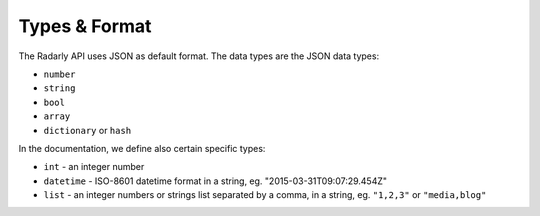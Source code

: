 Types & Format
~~~~~~~~~~~~~~

The Radarly API uses JSON as default format. The data types are the JSON
data types:

* ``number``
* ``string``
* ``bool``
* ``array``
* ``dictionary`` or ``hash``

In the documentation, we define also certain specific types:

* ``int`` - an integer number
* ``datetime`` - ISO-8601 datetime format in a string, eg.
  "2015-03-31T09:07:29.454Z"
* ``list`` - an integer numbers or strings list separated by a
  comma, in a string, eg. ``"1,2,3"`` or ``"media,blog"``
